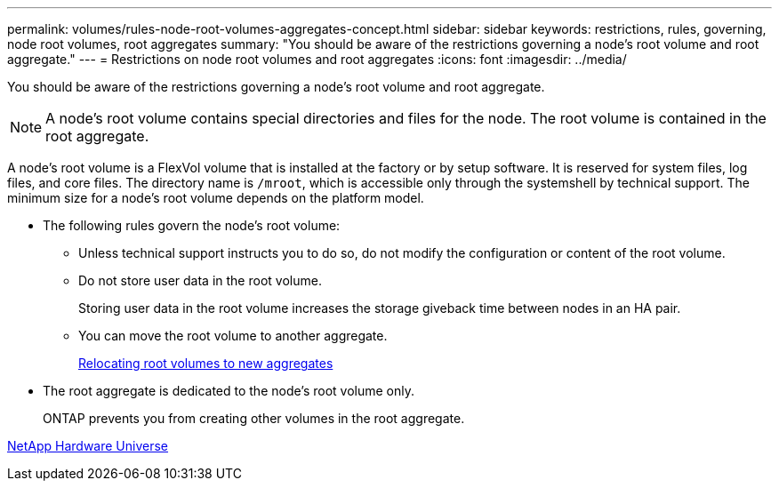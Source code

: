 ---
permalink: volumes/rules-node-root-volumes-aggregates-concept.html
sidebar: sidebar
keywords: restrictions, rules, governing, node root volumes, root aggregates
summary: "You should be aware of the restrictions governing a node's root volume and root aggregate."
---
= Restrictions on node root volumes and root aggregates
:icons: font
:imagesdir: ../media/

[.lead]
You should be aware of the restrictions governing a node's root volume and root aggregate.

[NOTE]
A node's root volume contains special directories and files for the node. The root volume is contained in the root aggregate.

A node's root volume is a FlexVol volume that is installed at the factory or by setup software. It is reserved for system files, log files, and core files. The directory name is `/mroot`, which is accessible only through the systemshell by technical support. The minimum size for a node's root volume depends on the platform model.

* The following rules govern the node's root volume:
 ** Unless technical support instructs you to do so, do not modify the configuration or content of the root volume.
 ** Do not store user data in the root volume.
+
Storing user data in the root volume increases the storage giveback time between nodes in an HA pair.

 ** You can move the root volume to another aggregate.
+
link:relocate-root-volumes-new-aggregates-task.html[Relocating root volumes to new aggregates]
* The root aggregate is dedicated to the node's root volume only.
+
ONTAP prevents you from creating other volumes in the root aggregate.

https://hwu.netapp.com[NetApp Hardware Universe^]

// DP - August 12 2024 - ONTAP-2121